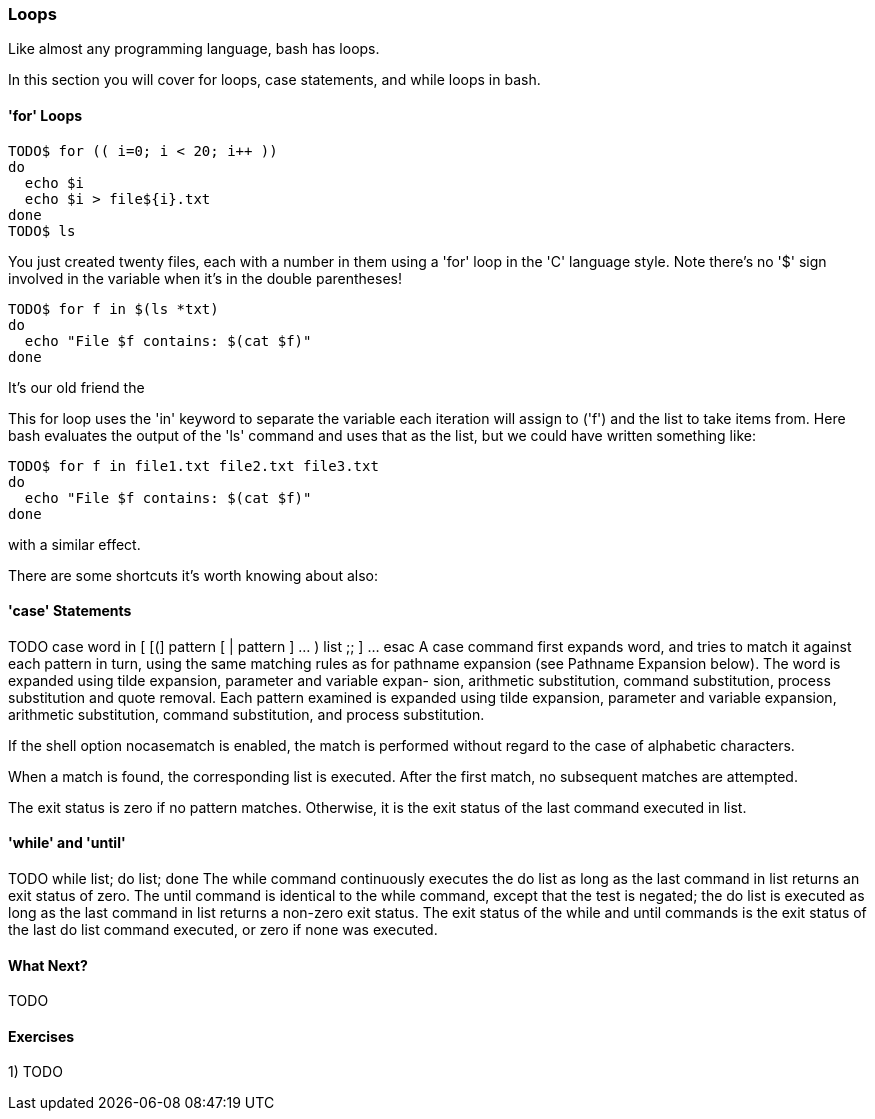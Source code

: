 === Loops

Like almost any programming language, bash has loops. 

In this section you will cover for loops, case statements, and while loops in bash.


==== 'for' Loops
//TODO
// for name [ in word ] ; do list ; done
//The list of words following in is expanded, generating a list of items. The variable name is set to each element of this list in turn, and list is executed each time. If the in word is omitted, the for command executes list once for each positional parameter that is set (see PARAMETERS below). The return status is the exit status of the last command that executes. If the expansion of the items following in results in an empty list, no commands are executed, and the return status is 0.

----
TODO$ for (( i=0; i < 20; i++ ))
do
  echo $i
  echo $i > file${i}.txt
done
TODO$ ls
----

You just created twenty files, each with a number in them using a 'for' loop in the 'C' language style. Note there's no '$' sign involved in the variable when it's in the double parentheses!


----
TODO$ for f in $(ls *txt)
do
  echo "File $f contains: $(cat $f)"
done
----

It's our old friend the 

This for loop uses the 'in' keyword to separate the variable each iteration will assign to ('f') and the list to take items from. Here bash evaluates the output of the 'ls' command and uses that as the list, but we could have written something like:

----
TODO$ for f in file1.txt file2.txt file3.txt
do 
  echo "File $f contains: $(cat $f)"
done
----

with a similar effect.

There are some shortcuts it's worth knowing about also:



==== 'case' Statements

TODO
 case word in [ [(] pattern [ | pattern ] ... ) list ;; ] ... esac
A case command first expands word, and tries to match it against each pattern in turn, using the same matching rules as for pathname expansion (see Pathname Expansion below). The word is expanded using tilde expansion, parameter and variable expan- sion, arithmetic substitution, command substitution, process substitution and quote removal. Each pattern examined is expanded using tilde expansion, parameter and variable expansion, arithmetic substitution, command substitution, and process substitution. 

If the shell option nocasematch is enabled, the match is performed without regard to the case of alphabetic characters.

When a match is found, the corresponding list is executed. After the first match, no subsequent matches are attempted.

The exit status is zero if no pattern matches. Otherwise, it is the exit status of the last command executed in list.



==== 'while' and 'until'

TODO
 while list; do list; done
 The while command continuously executes the do list as long as the last command in list returns an exit status of zero. The until command is identical to the while command, except that the test is negated; the do list is executed as long as the last command in list returns a non-zero exit status. The exit status of the while and until commands is the exit status of the last do list command executed, or zero if none was executed.


==== What Next?

TODO

==== Exercises

1) TODO
